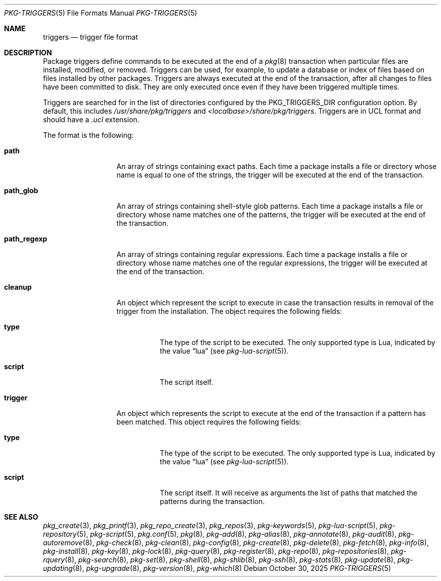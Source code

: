 .\"
.\" Redistribution and use in source and binary forms, with or without
.\" modification, are permitted provided that the following conditions
.\" are met:
.\" 1. Redistributions of source code must retain the above copyright
.\"    notice, this list of conditions and the following disclaimer.
.\" 2. Redistributions in binary form must reproduce the above copyright
.\"    notice, this list of conditions and the following disclaimer in the
.\"    documentation and/or other materials provided with the distribution.
.\"
.Dd October 30, 2025
.Dt PKG-TRIGGERS 5
.Os
.Sh NAME
.Nm triggers
.Nd trigger file format
.Sh DESCRIPTION
Package triggers define commands to be executed at the end of a
.Xr pkg 8
transaction when particular files are installed, modified, or removed.
Triggers can be used, for example, to update a database or index of files based
on files installed by other packages.
Triggers are always executed at the end of the transaction, after all changes
to files have been committed to disk.
They are only executed once even if they have been triggered multiple times.
.Pp
Triggers are searched for in the list of directories configured by the
.Ev PKG_TRIGGERS_DIR
configuration option.
By default, this includes
.Pa /usr/share/pkg/triggers
and
.Pa <localbase>/share/pkg/triggers .
Triggers are in UCL format and should have a
.Va .ucl
extension.
.Pp
The format is the following:
.Bl -tag -width xxxxxxxxxxx
.It Cm path
An array of strings containing exact paths.
Each time a package installs a file or directory whose name is equal to one of
the strings, the trigger will be executed at the end of the transaction.
.It Cm path_glob
An array of strings containing shell-style glob patterns.
Each time a package installs a file or directory whose name matches one of the
patterns, the trigger will be executed at the end of the transaction.
.It Cm path_regexp
An array of strings containing regular expressions.
Each time a package installs a file or directory whose name matches one of the
regular expressions, the trigger will be executed at the end of the
transaction.
.It Cm cleanup
An object which represent the script to execute in case the transaction results
in removal of the trigger from the installation.
The object requires the following fields:
.Bl -tag -width xxxxxx
.It Cm type
The type of the script to be executed.
The only supported type is Lua, indicated by the value
.Dq lua
(see
.Xr pkg-lua-script 5 ) .
.It Cm script
The script itself.
.El
.It Cm trigger
An object which represents the script to execute at the end of the transaction
if a pattern has been matched.
This object requires the following fields:
.Bl -tag -width xxxxxx
.It Cm type
The type of the script to be executed.
The only supported type is Lua, indicated by the value
.Dq lua
(see
.Xr pkg-lua-script 5 ) .
.It Cm script
The script itself.
It will receive as arguments the list of paths that matched the patterns during
the transaction.
.El
.El
.Sh SEE ALSO
.Xr pkg_create 3 ,
.Xr pkg_printf 3 ,
.Xr pkg_repo_create 3 ,
.Xr pkg_repos 3 ,
.Xr pkg-keywords 5 ,
.Xr pkg-lua-script 5 ,
.Xr pkg-repository 5 ,
.Xr pkg-script 5 ,
.Xr pkg.conf 5 ,
.Xr pkg 8 ,
.Xr pkg-add 8 ,
.Xr pkg-alias 8 ,
.Xr pkg-annotate 8 ,
.Xr pkg-audit 8 ,
.Xr pkg-autoremove 8 ,
.Xr pkg-check 8 ,
.Xr pkg-clean 8 ,
.Xr pkg-config 8 ,
.Xr pkg-create 8 ,
.Xr pkg-delete 8 ,
.Xr pkg-fetch 8 ,
.Xr pkg-info 8 ,
.Xr pkg-install 8 ,
.Xr pkg-key 8 ,
.Xr pkg-lock 8 ,
.Xr pkg-query 8 ,
.Xr pkg-register 8 ,
.Xr pkg-repo 8 ,
.Xr pkg-repositories 8 ,
.Xr pkg-rquery 8 ,
.Xr pkg-search 8 ,
.Xr pkg-set 8 ,
.Xr pkg-shell 8 ,
.Xr pkg-shlib 8 ,
.Xr pkg-ssh 8 ,
.Xr pkg-stats 8 ,
.Xr pkg-update 8 ,
.Xr pkg-updating 8 ,
.Xr pkg-upgrade 8 ,
.Xr pkg-version 8 ,
.Xr pkg-which 8
